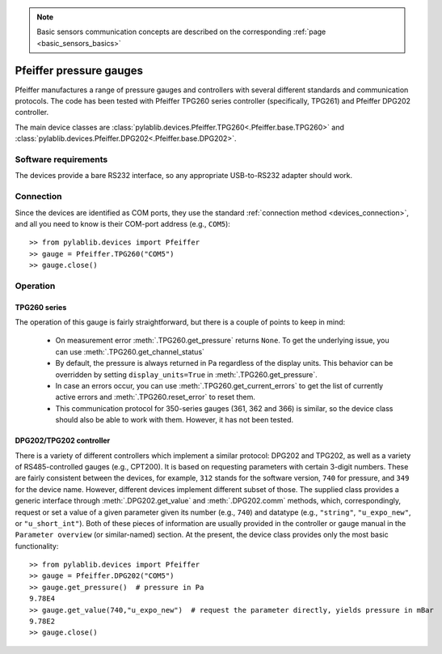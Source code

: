 .. _sensors_pfeiffer:

.. note::
    Basic sensors communication concepts are described on the corresponding :ref:`page <basic_sensors_basics>`

Pfeiffer pressure gauges
==============================

Pfeiffer manufactures a range of pressure gauges and controllers with several different standards and communication protocols. The code has been tested with Pfeiffer TPG260 series controller (specifically, TPG261) and Pfeiffer DPG202 controller.

The main device classes are :class:`pylablib.devices.Pfeiffer.TPG260<.Pfeiffer.base.TPG260>` and :class:`pylablib.devices.Pfeiffer.DPG202<.Pfeiffer.base.DPG202>`.


Software requirements
-----------------------

The devices provide a bare RS232 interface, so any appropriate USB-to-RS232 adapter should work.


Connection
-----------------------

Since the devices are identified as COM ports, they use the standard :ref:`connection method <devices_connection>`, and all you need to know is their COM-port address (e.g., ``COM5``)::

    >> from pylablib.devices import Pfeiffer
    >> gauge = Pfeiffer.TPG260("COM5")
    >> gauge.close()


Operation
-----------------------

TPG260 series
~~~~~~~~~~~~~~~~~~~~~~~

The operation of this gauge is fairly straightforward, but there is a couple of points to keep in mind:

    - On measurement error :meth:`.TPG260.get_pressure` returns ``None``. To get the underlying issue, you can use :meth:`.TPG260.get_channel_status`
    - By default, the pressure is always returned in Pa regardless of the display units. This behavior can be overridden by setting ``display_units=True`` in :meth:`.TPG260.get_pressure`.
    - In case an errors occur, you can use :meth:`.TPG260.get_current_errors` to get the list of currently active errors and :meth:`.TPG260.reset_error` to reset them.
    - This communication protocol for 350-series gauges (361, 362 and 366) is similar, so the device class should also be able to work with them. However, it has not been tested.

DPG202/TPG202 controller
~~~~~~~~~~~~~~~~~~~~~~~~

There is a variety of different controllers which implement a similar protocol: DPG202 and TPG202, as well as a variety of RS485-controlled gauges (e.g., CPT200). It is based on requesting parameters with certain 3-digit numbers. These are fairly consistent between the devices, for example, ``312`` stands for the software version, ``740`` for pressure, and ``349`` for the device name. However, different devices implement different subset of those. The supplied class provides a generic interface through :meth:`.DPG202.get_value` and :meth:`.DPG202.comm` methods, which, correspondingly, request or set a value of a given parameter given its number (e.g., ``740``) and datatype (e.g., ``"string"``, ``"u_expo_new"``, or ``"u_short_int"``). Both of these pieces of information are usually provided in the controller or gauge manual in the ``Parameter overview`` (or similar-named) section. At the present, the device class provides only the most basic functionality::

    >> from pylablib.devices import Pfeiffer
    >> gauge = Pfeiffer.DPG202("COM5")
    >> gauge.get_pressure()  # pressure in Pa
    9.78E4
    >> gauge.get_value(740,"u_expo_new")  # request the parameter directly, yields pressure in mBar
    9.78E2
    >> gauge.close()